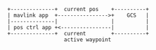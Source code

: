 #+BEGIN_SRC ditaa :file mavlink_app.png
+--------------+  current pos    +----------+
| mavlink app  +---------------->+    GCS   |
|--------------|                 |          |
| pos ctrl app +<----------------|          |
+--------------+  current        +----------+
                  active waypoint
#+END_SRC

#+RESULTS:
[[file:mavlink_app.png]]

